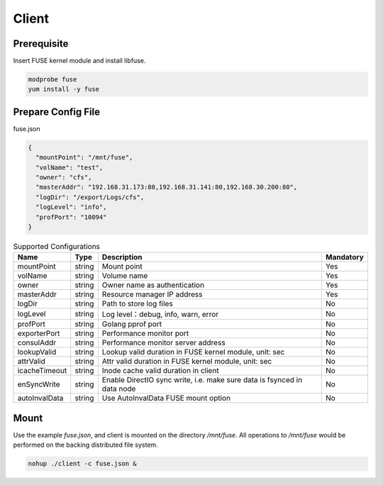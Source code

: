 Client
======

Prerequisite
------------

Insert FUSE kernel module and install libfuse.

.. code-block:: bash

   modprobe fuse
   yum install -y fuse

Prepare Config File
-------------------

fuse.json

.. code-block:: json

   {
     "mountPoint": "/mnt/fuse",
     "volName": "test",
     "owner": "cfs",
     "masterAddr": "192.168.31.173:80,192.168.31.141:80,192.168.30.200:80",
     "logDir": "/export/Logs/cfs",
     "logLevel": "info",
     "profPort": "10094"
   }

.. csv-table:: Supported Configurations
   :header: "Name", "Type", "Description", "Mandatory"

   "mountPoint", "string", "Mount point", "Yes"
   "volName", "string", "Volume name", "Yes"
   "owner", "string", "Owner name as authentication", "Yes"
   "masterAddr", "string", "Resource manager IP address", "Yes"
   "logDir", "string", "Path to store log files", "No"
   "logLevel", "string", "Log level：debug, info, warn, error", "No"
   "profPort", "string", "Golang pprof port", "No"
   "exporterPort", "string", "Performance monitor port", "No"
   "consulAddr", "string", "Performance monitor server address", "No"
   "lookupValid", "string", "Lookup valid duration in FUSE kernel module, unit: sec", "No"
   "attrValid", "string", "Attr valid duration in FUSE kernel module, unit: sec", "No"
   "icacheTimeout", "string", "Inode cache valid duration in client", "No"
   "enSyncWrite", "string", "Enable DirectIO sync write, i.e. make sure data is fsynced in data node", "No"
   "autoInvalData", "string", "Use AutoInvalData FUSE mount option", "No"

Mount
-----

Use the example *fuse.json*, and client is mounted on the directory */mnt/fuse*. All operations to */mnt/fuse* would be performed on the backing distributed file system.

.. code-block:: bash

   nohup ./client -c fuse.json &
